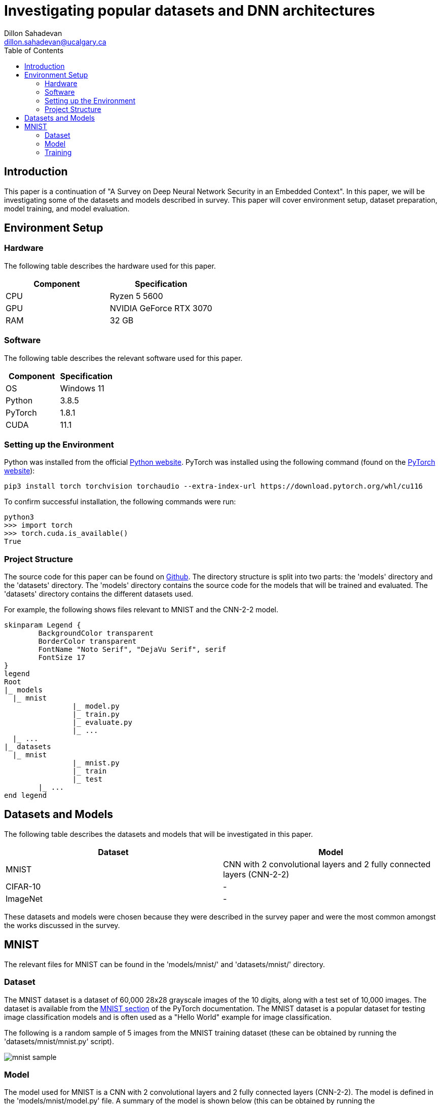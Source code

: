 = Investigating popular datasets and DNN architectures
Dillon Sahadevan <dillon.sahadevan@ucalgary.ca>
:toc:

<<<

== Introduction

This paper is a continuation of "A Survey on Deep Neural Network Security in an Embedded Context". In this paper, we will be investigating some of the datasets and models described in survey. This paper will cover environment setup, dataset preparation, model training, and model evaluation.

== Environment Setup

=== Hardware

The following table describes the hardware used for this paper.

[cols="1,1", options="header"]
|===
| Component | Specification
| CPU | Ryzen 5 5600
| GPU | NVIDIA GeForce RTX 3070
| RAM | 32 GB
|===

=== Software

The following table describes the relevant software used for this paper.

[cols="1,1", options="header"]
|===
| Component | Specification
| OS | Windows 11
| Python | 3.8.5
| PyTorch | 1.8.1
| CUDA | 11.1
|===

=== Setting up the Environment

Python was installed from the official https://www.python.org/downloads/[Python website]. PyTorch was installed using the following command (found on the https://pytorch.org/get-started/locally/[PyTorch website]):

```bash
pip3 install torch torchvision torchaudio --extra-index-url https://download.pytorch.org/whl/cu116
```

To confirm successful installation, the following commands were run:

```bash
python3
>>> import torch
>>> torch.cuda.is_available()
True
```

=== Project Structure

The source code for this paper can be found on https://github.com/Dillonsd/ENEL592Assignment2[Github]. The directory structure is split into two parts: the 'models' directory and the 'datasets' directory. The 'models' directory contains the source code for the models that will be trained and evaluated. The 'datasets' directory contains the different datasets used.

For example, the following shows files relevant to MNIST and the CNN-2-2 model.

[plantuml, format=svg, opts="inline"]
----
skinparam Legend {
	BackgroundColor transparent
	BorderColor transparent
	FontName "Noto Serif", "DejaVu Serif", serif
	FontSize 17
}
legend
Root
|_ models
  |_ mnist
		|_ model.py
		|_ train.py
		|_ evaluate.py
		|_ ...
  |_ ...
|_ datasets
  |_ mnist
		|_ mnist.py
		|_ train
		|_ test
	|_ ...
end legend
----

== Datasets and Models

The following table describes the datasets and models that will be investigated in this paper.

[cols="1,1", options="header"]
|===
| Dataset | Model
| MNIST | CNN with 2 convolutional layers and 2 fully connected layers (CNN-2-2)
| CIFAR-10 | -
| ImageNet | -
|===

These datasets and models were chosen because they were described in the survey paper and were the most common amongst the works discussed in the survey.

== MNIST

The relevant files for MNIST can be found in the 'models/mnist/' and 'datasets/mnist/' directory.

=== Dataset

The MNIST dataset is a dataset of 60,000 28x28 grayscale images of the 10 digits, along with a test set of 10,000 images. The dataset is available from the https://pytorch.org/vision/stable/datasets.html#mnist[MNIST section] of the PyTorch documentation. The MNIST dataset is a popular dataset for testing image classification models and is often used as a "Hello World" example for image classification.

The following is a random sample of 5 images from the MNIST training dataset (these can be obtained by running the 'datasets/mnist/mnist.py' script).

image::media/mnist_sample.png[]

=== Model

The model used for MNIST is a CNN with 2 convolutional layers and 2 fully connected layers (CNN-2-2). The model is defined in the 'models/mnist/model.py' file. A summary of the model is shown below (this can be obtained by running the 'models/mnist/model.py' script).

```bash
----------------------------------------------------------------
        Layer (type)               Output Shape         Param #
================================================================
            Conv2d-1           [-1, 32, 24, 24]             832
            Conv2d-2             [-1, 64, 8, 8]          51,264
            Linear-3                 [-1, 1024]       1,049,600
            Linear-4                   [-1, 10]          10,250
================================================================
Total params: 1,111,946
Trainable params: 1,111,946
Non-trainable params: 0
----------------------------------------------------------------
Input size (MB): 0.00
Forward/backward pass size (MB): 0.18
Params size (MB): 4.24
Estimated Total Size (MB): 4.42
----------------------------------------------------------------
```

=== Training

The model was trained using the 'models/mnist/train.py' script. The following table describes the training parameters used.

[cols="1,1", options="header"]
|===
| Parameter | Value
| Batch Size | 100
| Learning Rate | 0.001
| Epochs | 50
| Optimizer | Adam
| Loss Function | Cross Entropy
|===
